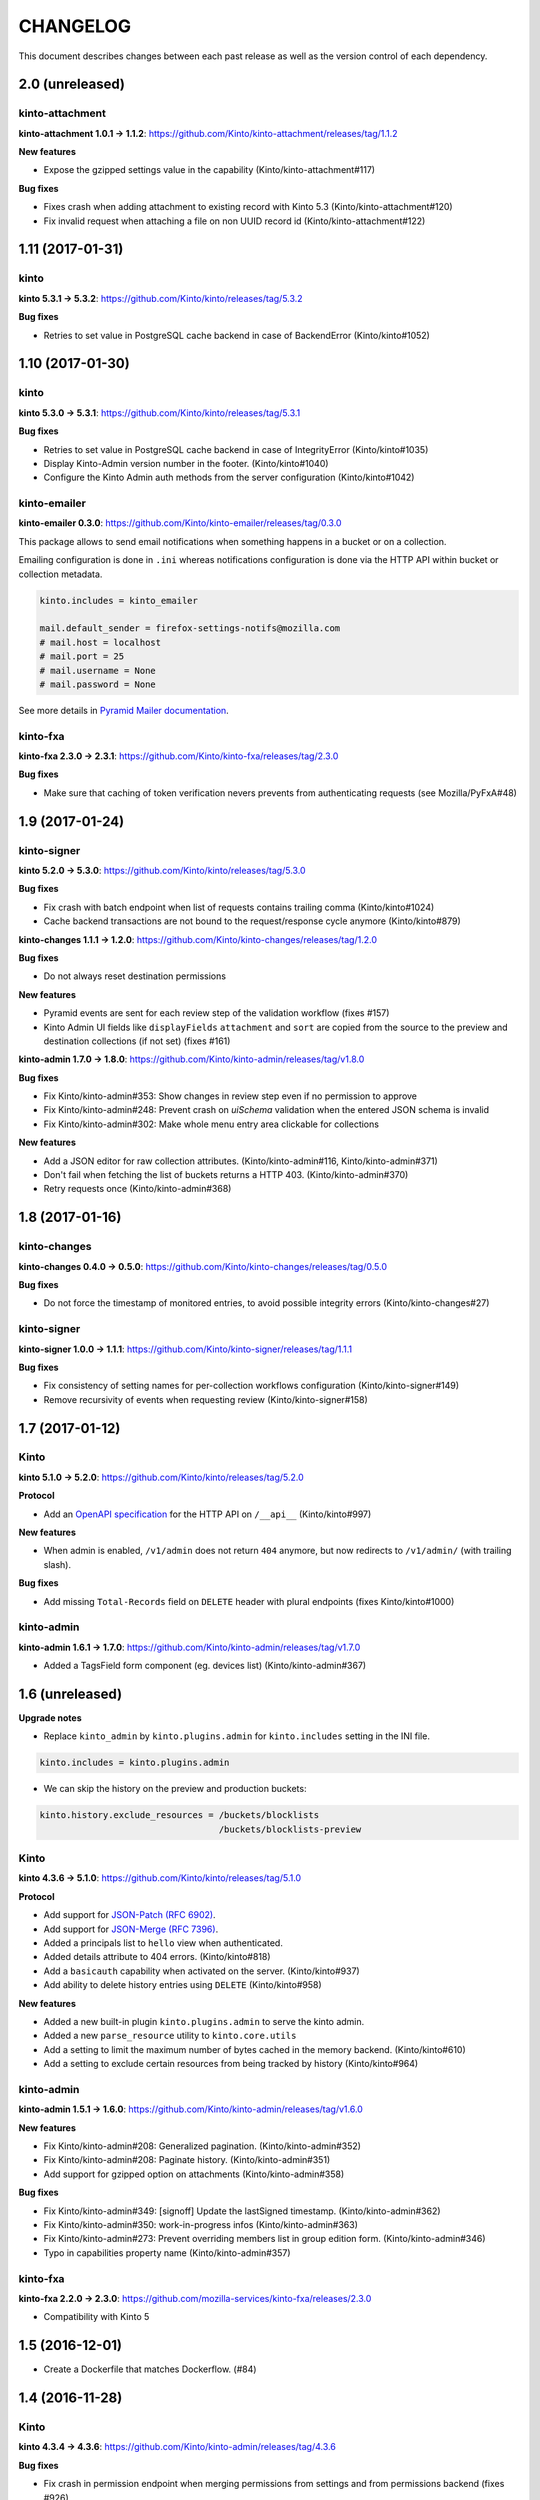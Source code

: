 CHANGELOG
#########

This document describes changes between each past release as well as
the version control of each dependency.

2.0 (unreleased)
================

kinto-attachment
''''''''''''''''

**kinto-attachment 1.0.1 → 1.1.2**: https://github.com/Kinto/kinto-attachment/releases/tag/1.1.2

**New features**

- Expose the gzipped settings value in the capability (Kinto/kinto-attachment#117)

**Bug fixes**

- Fixes crash when adding attachment to existing record with Kinto 5.3 (Kinto/kinto-attachment#120)
- Fix invalid request when attaching a file on non UUID record id (Kinto/kinto-attachment#122)


1.11 (2017-01-31)
=================

kinto
'''''

**kinto 5.3.1 → 5.3.2**: https://github.com/Kinto/kinto/releases/tag/5.3.2

**Bug fixes**

- Retries to set value in PostgreSQL cache backend in case of BackendError (Kinto/kinto#1052)


1.10 (2017-01-30)
=================

kinto
'''''

**kinto 5.3.0 → 5.3.1**: https://github.com/Kinto/kinto/releases/tag/5.3.1


**Bug fixes**

- Retries to set value in PostgreSQL cache backend in case of IntegrityError (Kinto/kinto#1035)
- Display Kinto-Admin version number in the footer. (Kinto/kinto#1040)
- Configure the Kinto Admin auth methods from the server configuration (Kinto/kinto#1042)


kinto-emailer
'''''''''''''

**kinto-emailer 0.3.0**: https://github.com/Kinto/kinto-emailer/releases/tag/0.3.0

This package allows to send email notifications when something happens in a bucket
or on a collection.

Emailing configuration is done in ``.ini`` whereas notifications configuration is done
via the HTTP API within bucket or collection metadata.

.. code-block:: ini

    kinto.includes = kinto_emailer

    mail.default_sender = firefox-settings-notifs@mozilla.com
    # mail.host = localhost
    # mail.port = 25
    # mail.username = None
    # mail.password = None

See more details in `Pyramid Mailer documentation <http://docs.pylonsproject.org/projects/pyramid_mailer/en/latest/#configuration>`_.


kinto-fxa
'''''''''

**kinto-fxa 2.3.0 → 2.3.1**: https://github.com/Kinto/kinto-fxa/releases/tag/2.3.0

**Bug fixes**

- Make sure that caching of token verification nevers prevents from authenticating
  requests (see Mozilla/PyFxA#48)


1.9 (2017-01-24)
================

kinto-signer
''''''''''''

**kinto 5.2.0 → 5.3.0**: https://github.com/Kinto/kinto/releases/tag/5.3.0


**Bug fixes**

- Fix crash with batch endpoint when list of requests contains trailing comma (Kinto/kinto#1024)
- Cache backend transactions are not bound to the request/response cycle anymore (Kinto/kinto#879)


**kinto-changes 1.1.1 → 1.2.0**: https://github.com/Kinto/kinto-changes/releases/tag/1.2.0

**Bug fixes**

- Do not always reset destination permissions

**New features**

- Pyramid events are sent for each review step of the validation workflow (fixes #157)
- Kinto Admin UI fields like ``displayFields`` ``attachment`` and ``sort`` are copied
  from the source to the preview and destination collections (if not set) (fixes #161)

**kinto-admin 1.7.0 → 1.8.0**: https://github.com/Kinto/kinto-admin/releases/tag/v1.8.0

**Bug fixes**

- Fix Kinto/kinto-admin#353: Show changes in review step even if no permission to approve
- Fix Kinto/kinto-admin#248: Prevent crash on *uiSchema* validation when the entered JSON schema is invalid
- Fix Kinto/kinto-admin#302: Make whole menu entry area clickable for collections

**New features**

- Add a JSON editor for raw collection attributes. (Kinto/kinto-admin#116, Kinto/kinto-admin#371)
- Don't fail when fetching the list of buckets returns a HTTP 403. (Kinto/kinto-admin#370)
- Retry requests once (Kinto/kinto-admin#368)


1.8 (2017-01-16)
================

kinto-changes
'''''''''''''

**kinto-changes 0.4.0 → 0.5.0**: https://github.com/Kinto/kinto-changes/releases/tag/0.5.0

**Bug fixes**

- Do not force the timestamp of monitored entries, to avoid possible integrity errors (Kinto/kinto-changes#27)


kinto-signer
''''''''''''

**kinto-signer 1.0.0 → 1.1.1**: https://github.com/Kinto/kinto-signer/releases/tag/1.1.1

**Bug fixes**

- Fix consistency of setting names for per-collection workflows configuration (Kinto/kinto-signer#149)
- Remove recursivity of events when requesting review (Kinto/kinto-signer#158)


1.7 (2017-01-12)
================


Kinto
'''''

**kinto 5.1.0 → 5.2.0**: https://github.com/Kinto/kinto/releases/tag/5.2.0

**Protocol**

- Add an `OpenAPI specification <https://kinto.readthedocs.io/en/latest/api/1.x/openapi.html>`_ for the HTTP API on ``/__api__`` (Kinto/kinto#997)

**New features**

- When admin is enabled, ``/v1/admin`` does not return ``404`` anymore, but now redirects to
  ``/v1/admin/`` (with trailing slash).

**Bug fixes**

- Add missing ``Total-Records`` field on ``DELETE`` header with plural endpoints (fixes Kinto/kinto#1000)


kinto-admin
'''''''''''

**kinto-admin 1.6.1 → 1.7.0**: https://github.com/Kinto/kinto-admin/releases/tag/v1.7.0

* Added a TagsField form component (eg. devices list) (Kinto/kinto-admin#367)


1.6 (unreleased)
================

**Upgrade notes**

- Replace ``kinto_admin`` by ``kinto.plugins.admin`` for ``kinto.includes``
  setting in the INI file.

.. code-block:: ini

    kinto.includes = kinto.plugins.admin

- We can skip the history on the preview and production buckets:

.. code-block:: ini

    kinto.history.exclude_resources = /buckets/blocklists
                                      /buckets/blocklists-preview

Kinto
'''''

**kinto 4.3.6 → 5.1.0**: https://github.com/Kinto/kinto/releases/tag/5.1.0

**Protocol**

- Add support for `JSON-Patch (RFC 6902) <https://tools.ietf.org/html/rfc6902>`_.
- Add support for `JSON-Merge (RFC 7396) <https://tools.ietf.org/html/rfc7396>`_.
- Added a principals list to ``hello`` view when authenticated.
- Added details attribute to 404 errors. (Kinto/kinto#818)
- Add a ``basicauth`` capability when activated on the server. (Kinto/kinto#937)
- Add ability to delete history entries using ``DELETE`` (Kinto/kinto#958)

**New features**

- Added a new built-in plugin ``kinto.plugins.admin`` to serve the kinto admin.
- Added a new ``parse_resource`` utility to ``kinto.core.utils``
- Add a setting to limit the maximum number of bytes cached in the memory backend. (Kinto/kinto#610)
- Add a setting to exclude certain resources from being tracked by history (Kinto/kinto#964)


kinto-admin
'''''''''''

**kinto-admin 1.5.1 → 1.6.0**: https://github.com/Kinto/kinto-admin/releases/tag/v1.6.0

**New features**

* Fix Kinto/kinto-admin#208: Generalized pagination. (Kinto/kinto-admin#352)
* Fix Kinto/kinto-admin#208: Paginate history. (Kinto/kinto-admin#351)
* Add support for gzipped option on attachments (Kinto/kinto-admin#358)

**Bug fixes**

* Fix Kinto/kinto-admin#349: [signoff] Update the lastSigned timestamp. (Kinto/kinto-admin#362)
* Fix Kinto/kinto-admin#350: work-in-progress infos (Kinto/kinto-admin#363)
* Fix Kinto/kinto-admin#273: Prevent overriding members list in group edition form. (Kinto/kinto-admin#346)
* Typo in capabilities property name (Kinto/kinto-admin#357)


kinto-fxa
'''''''''

**kinto-fxa 2.2.0 → 2.3.0**: https://github.com/mozilla-services/kinto-fxa/releases/2.3.0

- Compatibility with Kinto 5


1.5 (2016-12-01)
================

- Create a Dockerfile that matches Dockerflow. (#84)


1.4 (2016-11-28)
================

Kinto
'''''

**kinto 4.3.4 → 4.3.6**: https://github.com/Kinto/kinto-admin/releases/tag/4.3.6

**Bug fixes**

- Fix crash in permission endpoint when merging permissions from settings and from
  permissions backend (fixes #926)
- Fix crash in PostgreSQL backend when specified bound permissions is empty (fixes #906)
- Fix response status for OPTION request on version redirection (fixes #852)
- Fix crash in authorization policy when object ids contain unicode (fixes #931)
- Permissions are now correctly removed from permission backend when a parent
  object is deleted (fixes #898)
- Add deletion of multiple groups in API docs (#928)
- Fix ``record_id`` attribute in history entries when several records are
  modified via a batch request (fixes #942)


kinto-admin
'''''''''''

**kinto-admin 1.5.0 → 1.5.1**: https://github.com/Kinto/kinto-admin/releases/tag/1.5.1

**Bug fixes**

- Fix #339: Fix server history not saved. (#342)
- Fix #340: Fix broken saved session restore. (#341)
- Fix #332: Display app version number in the footer. (#338)
- Fix broken timeago helper. (#335)
- Fix #336: Fix cannot save bucket attributes upon creation. (#337)


kinto-ldap
''''''''''

**kinto-ldap 0.2.1 → 0.3.0**: https://github.com/Kinto/kinto-ldap/releases/tag/0.3.0

**New features**

- Support login from multiple DN from the same LDAP server (Kinto/kinto-ldap#16)

1.3 (2016-11-18)
================

Kinto
'''''

**kinto 4.3.3 → 4.3.4**: https://github.com/Kinto/kinto-admin/releases/tag/4.3.4

**Bug fixes**

- Fix bug when two subfields are selected in partial responses (fixes Kinto/kinto#920)


kinto-admin
'''''''''''

**kinto-admin 1.4.3 → 1.5.0**: https://github.com/Kinto/kinto-admin/releases/tag/1.5.0

**New features**

- Auth form improvements (Kinto/kinto-admin#327, Kinto/kinto-admin#327#328)
- Review workflow UI improvements. (Kinto/kinto-admin#319, Kinto/kinto-admin#322)

**Bug fixes**

- Hide details on review step link when history capability is unavailable. (Kinto/kinto-admin#325)
- Relative time fixes (Kinto/kinto-admin#324)
- Workflow history of changes now only shows records (Kinto/kinto-admin#320)
- Fix lost list of groups when using signoff plugin. (Kinto/kinto-admin#321)


1.2 (2016-11-15)
================

Kinto
'''''

**kinto 4.3.2 → 4.3.3**: https://github.com/Kinto/kinto-admin/releases/tag/4.3.3

**Bug fixes**

- Fix crash when querystring parameter contains null string (fixes #882)
- Permissions endpoint now exposes the user permissions defined in settings (fixes #909)
- Fix crash when redirection path contains CRLF character (fixes #887)



kinto-admin
'''''''''''

**kinto-admin 1.4.2 → 1.4.3**: https://github.com/Kinto/kinto-admin/releases/tag/1.4.3

**Bug fixes**

- Fix #311: check object permissions via parents objects too (#312)
- Fix #309: hide server URL from authentication form (#310)


1.1 (2016-11-09)
================

kinto-ldap
''''''''''

**kinto-ldap 0.1.0 → 0.2.1**: https://github.com/Kinto/kinto-ldap/releases/tag/0.2.1

**New features**

- Set default value for ``multiauth.policy.ldap.use`` (fixes #3)
- Add the plugin version in the hello view capabilities.
- Add connection pool settings (fixes #10)

.. code-block:: ini

    # kinto.ldap.pool_size = 10
    # kinto.ldap.pool_retry_max = 3
    # kinto.ldap.pool_retry_delay = .1
    # kinto.ldap.pool_timeout = 30

**Bug fixes**

- Fix heartbeat when server is unreachable (fixes #8)
- Fix heartbeat that would always return False (#14)
- Do not crash and log exception if LDAP when server is unreachable (fixes #9)

kinto-changes
'''''''''''''

**kinto-changes 0.3.0 → 0.4.0**: https://github.com/Kinto/kinto-changes/releases/tag/0.4.0

**New features**

- Add the plugin version in the capability (Kinto/kinto-changes#20)
- Add collections in the capability (Kinto/kinto-changes#18)
- Add a specific setting to override global ``http_host`` value (Kinto/kinto-changes#24)

.. code-block:: ini

    kinto.event_listeners.changes.http_host = firefox.settings.services.mozilla.com


kinto-admin
'''''''''''

**kinto-admin 1.4.1 → 1.4.2**: https://github.com/Kinto/kinto-admin/releases/tag/1.4.2

**Bug fixes**

- Fix #299: Fix broken attachment creation. (#305)
- Fix #303: Fix attachment link in records list. (#306)
- Fix #307: Always show hooks on collection records page (#308)


1.0 (2016-10-28)
================

kinto-admin
'''''''''''

**kinto-admin 1.4.1**: https://github.com/Kinto/kinto-admin/releases/tag/v1.4.1

See `changelog for kinto-admin 1.4.0 <https://github.com/Kinto/kinto-admin/releases/tag/v1.4.0>`_


kinto-amo
'''''''''

**kinto-amo 0.2.0 → 0.3.0**: https://github.com/mozilla-services/kinto-amo/releases/tag/0.3.0

- Enable preview XML endpoint:

.. code-block:: ini

    kinto.amo.preview.addons = /buckets/blocklists-preview/collections/addons
    kinto.amo.preview.plugins = /buckets/blocklists-preview/collections/plugins
    kinto.amo.preview.gfx = /buckets/blocklists-preview/collections/gfx
    kinto.amo.preview.certificates = /buckets/blocklists-preview/collections/certificates

Then you can access kinto-amo endpoints:

- ``/v1/preview/3/{3550f703-e582-4d05-9a08-453d09bdfdc6}/47.0/``


kinto-signer
''''''''''''

**kinto-signer 0.9.2 → 1.0.0**: https://github.com/Kinto/kinto-signer/releases/tag/1.0.0

- Review and group check features can be set/overriden by collection in settings:

.. code-block:: ini

    kinto.signer.staging_certificates_group_check_enabled = true
    kinto.signer.staging_certificates_to_review_enabled = true
    kinto.signer.staging_certificates_editors_group = certificates-editors
    kinto.signer.staging_certificates_reviewers_group = certificates-reviewers

You can also update the signer to configure preview there:

.. code-block:: ini

    kinto.signer.resources =
      /buckets/staging/collections/addons;/buckets/blocklists-preview/collections/addons;/buckets/blocklists/collections/addons
      /buckets/staging/collections/plugins;/buckets/blocklists-preview/collections/plugins;/buckets/blocklists/collections/plugins
      /buckets/staging/collections/gfx;/buckets/blocklists-preview/collections/gfx;/buckets/blocklists/collections/gfx
      /buckets/staging/collections/certificates;/buckets/blocklists-preview/collections/certificates;/buckets/blocklists/collections/certificates

See `changelog for kinto-dist 0.9.0 <https://github.com/mozilla-services/kinto-dist/releases/tag/0.9.0>`_
or `kinto-signer documentation <https://github.com/Kinto/kinto-signer/>`_
for more details about workflows.


kinto-fxa
'''''''''

**kinto-fxa 2.1.0 → 2.2.0**: https://github.com/mozilla-services/kinto-fxa/releases/2.2.0


0.9.1 (2016-10-06)
==================

Kinto
'''''

**kinto 4.3.0 → 4.3.1**: https://github.com/Kinto/kinto/releases/tag/4.3.1

kinto-signer
''''''''''''

**kinto-signer 0.9.1 → 0.9.2**: https://github.com/Kinto/kinto-signer/releases/tag/0.9.2


0.9.0 (2016-10-04)
==================

Kinto
'''''

**kinto 3.3.2 → 4.3.0**: https://github.com/Kinto/kinto/releases/tag/4.3.0

**Highlights**

- Redis backends were dropped from core, and are now packaged separately in
  `kinto-redis <https://github.com/Kinto/kinto-redis/>`_
- New ``/__version__`` endpoint which reads a ``version.json`` file to expose what version
  has been deployed. Its location can be specified in the ``kinto.version_json_path``
  setting (fixes #830)
- New built-in plugin ``kinto.plugins.history`` to track history of changes per bucket
  from the Kinto Admin UI (*must be added explicity in the ``kinto.includes`` setting)
- ``kinto migrate`` now accepts a ``--dry-run`` option which details the operations
  to be made without executing them.
- New built-in plugin ``kinto.plugins.quotas```to set storage quotas per bucket/collection
  (c.f. *Web Extensions* storage)
- The history and quotas plugins execution time is now monitored on StatsD
  (``kinto.plugins.quotas`` and ``kinto.plugins.history``) (#832)
- The permissions attribute is now empty in the response if the user has not
  the permission to write on the object (Kinto/kinto#123)
- Parent attributes are now readable if children creation is allowed (Kinto/kinto#803)
- New ``kinto delete-collection`` command to delete a collection from the command-line.

kinto-admin
'''''''''''

**kinto-admin 1.3.0**: https://github.com/Kinto/kinto-admin/releases/tag/v1.3.0

- Add views for browsing a collection history (#196)
- Updated kinto-http to v2.3.0.
- Activate the signoff plugin to allow triggering a signature from the Admin.

kinto-signer
''''''''''''

**kinto-signer 0.7.3 → 0.9.1**: https://github.com/Kinto/kinto-signer/releases/tag/0.9.0

The API can now **optionally** rely on a workflow and can check that users changing collection status
belong to some groups (e.g. ``editors``, ``reviewers``). With that feature enabled,
the signature of the collection will have to follow this workflow:

- an *editor* will request a review by setting the collection status to ``to-review``;
- a preview collection will be updated and signed so that QA can validate the changes
  on the client side;
- a *reviewer* — different from the last editor — will trigger the signature by setting
  the status to ``to-sign`` as before.

In order to enable this feature, the following procedure must be followed:

- Change the resources settings to add a *preview* collection URL (``{source};{preview};{destination}``)

..code-block:: ini

    kinto.signer.resources =
      /buckets/staging/collections/certificates;/buckets/preview/collections/certificates;/buckets/blocklists/collections/certificates

- Enable the review and group check features:

..code-block:: ini

    kinto.signer.to_review_enabled = true
    kinto.signer.group_check_enabled = true

- Last, create ``editors`` and ``reviewers`` groups in the *staging* bucket, and
  add appropriate usernames to it. The groups can now be managed from the
  Kinto Admin UI. Otherwise via the command-line:

..code-block:: bash

    $ echo '{"data": {"members": ["ldap:some@one.com"]}}' | \
        http PUT $SERVER_URL/buckets/staging/groups/editors --auth="admin:token"


    $ echo '{"data": {"members": ["ldap:some@one.com"]}}' | \
        http PUT $SERVER_URL/buckets/staging/groups/editors --auth="admin:token"


0.8.2 (2016-09-12)
==================

**Upgrade to kinto 3.3.3**

**Bug fixes**

- Fix heartbeat transaction locks with PostgreSQL backends (fixes Kinto/kinto#804)


0.8.1 (2016-07-27)
==================

- Add the kinto-dist version in the plugin capability. (#40)

**kinto-signer 0.7.2 → 0.7.3**: https://github.com/Kinto/kinto-signer/releases/tag/0.7.3

**Bug fixes**

- Fix signature inconsistency (timestamp) when several changes are sent from
  the *source* to the *destination* collection.
  Fixed ``e2e.py`` and ``validate_signature.py`` scripts (Kinto/kinto-signer#110)

**Minor change**

- Add the plugin version in the capability. (Kinto/kinto-signer#108)


0.8.0 (2016-07-25)
==================

Kinto
'''''

**kinto 3.3.0 → 3.3.2**: https://github.com/Kinto/kinto/releases/tag/3.3.2

**Bug fixes**

- Fix Redis get_accessible_object implementation (kinto/kinto#725)
- Fix bug where the resource events of a request targetting two groups/collection
  from different buckets would be grouped together (kinto/kinto#728)


kinto-signer
''''''''''''

**kinto-signer 0.7.1 → 0.7.2**: https://github.com/Kinto/kinto-signer/releases/tag/0.7.2

**Bug fixes**

- Provide the ``old`` value on destination records updates (kinto/kinto-signer#104)
- Send ``create`` event when destination record does not exist yet.
- Events sent by kinto-signer for created/updated/deleted objects in destination now show
  user_id as ``plugin:kinto-signer``


0.7.0 (2016-07-19)
==================

**kinto-admin 1.2.0**: https://github.com/Kinto/kinto-admin/releases/tag/1.2.0

Kinto
'''''

**kinto 3.2.2 → 3.3.0**: https://github.com/Kinto/kinto/releases/tag/3.3.0

**API**

- Add new *experimental* endpoint ``GET /v1/permissions`` to retrieve the list of permissions
  granted on every kind of object (#600).
  Requires setting ``kinto.experimental_permissions_endpoint`` to be set to ``true``.

API is now at version **1.8**. See `API changelog <http://kinto.readthedocs.io/en/latest/api/>`_.

**Bug fixes**

- Allow filtering and sorting by any attribute on buckets, collections and groups list endpoints
- Fix crash in memory backend with Python3 when filtering on unknown field


Kinto-attachment
''''''''''''''''

**kinto-attachment 0.7.0 → 0.8.0**: https://github.com/Kinto/kinto-attachment/releases/tag/0.8.0

**New features**

- Prevent ``attachment`` attributes to be modified manually (fixes Kinto/kinto-attachment#83)

**Bug fixes**

- Fix crash when the file is not uploaded using ``attachment`` field name (fixes Kinto/kinto-attachment#57)
- Fix crash when the multipart content-type is invalid.
- Prevent crash when filename is not provided (fixes Kinto/kinto-attachment#81)
- Update the call to the Record resource to use named attributes. (Kinto/kinto-attachment#97)
- Show detailed error when data is not posted with multipart content-type.
- Fix crash when submitted data is not valid JSON (fixes Kinto/kinto-attachment#104)


0.6.3 (2016-07-21)
==================

- Take the correct Kinto 3.2.4 version.


0.6.2 (2016-07-21)
==================

* Add integration test for every enabled plugins

Kinto
'''''

**kinto 3.2.2 → 3.2.4**: https://github.com/Kinto/kinto/releases/tag/3.2.4

**Bug fixes**

- Fix bug where the resource events of a request targetting two groups/collection
  from different buckets would be grouped together (#728).
- Allow filtering and sorting by any attribute on buckets, collections and groups list endpoints
- Fix crash in memory backend with Python3 when filtering on unknown field
- Fix bug in object permissions with memory backend (#708)
- Make sure the tombstone is deleted when the record is created with PUT. (#715)
- Bump ``last_modified`` on record when provided value is equal to previous
  in storage ``update()`` method (#713)


kinto-signer
''''''''''''

**kinto-signer 0.7.0 → 0.7.1**: https://github.com/Kinto/kinto-signer/releases/tag/0.7.1

**Bug fix**

- Update the `last_modified` value when updating the collection status and signature
  (kinto/kinto-signer#97)
- Trigger ``ResourceChanged`` events when the destination collection and records are updated
  during signing. This allows plugins like ``kinto-changes`` and ``kinto.plugins.history``
  to catch the changes (kinto/kinto-signer#101)


0.6.1 (2016-07-13)
==================

Kinto
'''''

**kinto 3.2.1 → 3.2.2**: https://github.com/Kinto/kinto/releases/tag/3.2.2

**Bug fixes**

- Fix bug in object permissions with memory backend (#708)
- Make sure the tombstone is deleted when the record is created with PUT. (#715)
- Bump ``last_modified`` on record when provided value is equal to previous
  in storage ``update()`` method (#713)


0.6.0 (2016-05-25)
==================

This release moves to the Kinto 3 series. This version merges Cliquet
into ``kinto.core`` and all plugins have been updated to work with this
change. This is a change to code structure, but there is a
user-visible change, which is that settings referring to Cliquet
module paths should now be updated to refer to ``kinto.core.`` module
paths. For example::

    kinto.cache_backend = cliquet.cache.postgresql

Should be changed to::

    kinto.cache_backend = kinto.core.cache.postgresql


Kinto
'''''

**kinto 2.1.2 → 3.2.0**: https://github.com/Kinto/kinto/releases/tag/3.2.0

**API**

- Added the ``GET /contribute.json`` endpoint for open-source information (fixes #607)
- Allow record IDs to be any string instead of just UUIDs (fixes #655).

API is now at version **1.7**. See `API changelog <http://kinto.readthedocs.io/en/latest/api/>`_.

**New features**

- Major version update. Merged cliquet into kinto.core. This is
  intended to simplify the experience of people who are new to Kinto.
  Addresses #687.
- Removed ``initialize_cliquet()``, which has been deprecated for a while.
- Removed ``cliquet_protocol_version``. Kinto already defines
  incompatible API variations as part of its URL format (e.g. ``/v0``,
  ``/v1``). Services based on kinto.core are free to use
  ``http_api_version`` to indicate any additional changes to their
  APIs.
- Simplify settings code. Previously, ``public_settings`` could be
  prefixed with a project name, which would be reflected in the output
  of the ``hello`` view. However, this was never part of the API
  specification, and was meant to be solely a backwards-compatibility
  hack for first-generation Kinto clients. Kinto public settings
  should always be exposed unprefixed. Applications developed against
  kinto.core can continue using these names even after they transition
  clients to the new implementation of their service.
- ``kinto start`` now accepts a ``--port`` option to specify which port to listen to.
  **Important**: Because of a limitation in [Pyramid tooling](http://stackoverflow.com/a/21228232/147077),
  it won't work if the port is hard-coded in your existing ``.ini`` file. Replace
  it by ``%(http_port)s`` or regenerate a new configuration file with ``kinto init``.
- Add support for ``pool_timeout`` option in Redis backend (fixes #620)
- Add new setting ``kinto.heartbeat_timeout_seconds`` to control the maximum duration
  of the heartbeat endpoint (fixes #601)

**Bug fixes**

- Fix internal storage filtering when an empty list of values is provided.
- Authenticated users are now allowed to obtain an empty list of buckets on
  ``GET /buckets`` even if no bucket is readable (#454)
- Fix enabling flush enpoint with ``KINTO_FLUSH_ENDPOINT_ENABLED`` environment variable (fixes #588)
- Fix reading settings for events listeners from environment variables (fixes #515)
- Fix principal added to ``write`` permission when a publicly writable object
  is created/edited (fixes #645)
- Prevent client to cache and validate authenticated requests (fixes #635)
- Fix bug that prevented startup if old Cliquet configuration values
  were still around (#633)
- Fix crash when a cache expires setting is set for a specific bucket or collection. (#597)
- Mark old cliquet backend settings as deprecated (but continue to support them). (#596)

- Add an explicit message when the server is configured as read-only and the
  collection timestamp fails to be saved (ref Kinto/kinto#558)
- Prevent the browser to cache server responses between two sessions. (#593)
- Redirects version prefix to hello page when trailing_slash_redirect is enabled. (#700)
- Fix crash when setting empty permission list with PostgreSQL permission backend (fixes Kinto/kinto#575)
- Fix crash when type of values in querystring for exclude/include is wrong (fixes Kinto/kinto#587)
- Fix crash when providing duplicated principals in permissions with PostgreSQL permission backend (fixes #702)
- Add ``app.wsgi`` to the manifest file. This helps address Kinto/kinto#543.
- Fix loss of data attributes when permissions are replaced with ``PUT`` (fixes Kinto/kinto#601)
- Fix 400 response when posting data with ``id: "default"`` in default bucket.
- Fix 500 on heartbeat endpoint when a check does not follow the specs and raises instead of
  returning false.


Kinto-attachment
''''''''''''''''

**kinto-attachment 0.5.0 → 0.7.0**: https://github.com/Kinto/kinto-attachment/releases/tag/0.7.0

**Breaking changes**

- When the gzip option is used during upload, the ``original`` attribute  is now within
  the ``attachment`` information.

**New features**

- Kinto 3.0 compatibility update
- Add a ``kinto.attachment.extra.base_url`` settings to be exposed publicly. (#73)
- Add the gzip option to automatically gzip files on upload (#85)


kinto-amo
'''''''''

**kinto-amo 0.1.0 → 0.2.0**: https://github.com/mozilla-services/kinto-amo/releases/tag/0.2.0

- Kinto 3.0 compatibility update


kinto-changes
'''''''''''''

**kinto-changes 0.2.0 → 0.3.0**: https://github.com/Kinto/kinto-changes/releases/tag/0.3.0

- Kinto 3.0 compatibility update


kinto-signer
''''''''''''

**kinto-signer 0.4.0 → 0.7.0**: https://github.com/Kinto/kinto-signer/releases/tag/0.7.0

**Breaking changes**

- The collection timestamp is now included in the payload prior to signing.
  Old clients won't be able to verify the signature made by this version.

**Bug fixes**

- Do not crash on record deletion if destination was never synced (Kinto/kinto-signer#82)

**New features**

- Raise configuration errors if resources are not configured correctly (Kinto/kinto-signer#88)


kinto-fxa
'''''''''

**cliquet-fxa 1.4.0 → kinto-fxa  2.0.0**: https://github.com/mozilla-services/kinto-fxa/releases/tag/2.0.0

**Breaking changes**

- Project renamed to *Kinto-fxa* to match the rename of ``cliquet`` to
  ``kinto.core``.
- The setting ``multiauth.policy.fxa.use`` must now
  be explicitly set to ``kinto_fxa.authentication.FxAOAuthAuthenticationPolicy``
- Kinto 3.0 compatibility update

**Bug fixes**

- Fix checking of ``Authorization`` header when python is ran with ``-O``
  (ref mozilla-services/cliquet#592)


kinto-ldap
''''''''''

**kinto-ldap 0.1.0**: https://github.com/Kinto/kinto-ldap/releases/tag/0.1.0



0.5.1 (2016-05-20)
==================

**Version control**

- **Cliquet 3.1.5**: https://github.com/mozilla-services/cliquet/releases/tag/3.1.5
- **kinto 2.1.2**: https://github.com/Kinto/kinto/releases/tag/2.1.2


0.5.0 (2016-05-17)
==================

**Version control**

- **Cliquet 3.1.4**: https://github.com/mozilla-services/cliquet/releases/tag/3.1.4
- **kinto 2.1.1**: https://github.com/Kinto/kinto/releases/tag/2.1.1
- **kinto-attachment 0.5.1**: https://github.com/Kinto/kinto-attachment/releases/tag/0.5.1
- **kinto-amo 0.1.1**: https://github.com/mozilla-services/kinto-amo/releases/tag/0.1.1
- **kinto-changes 0.2.0**: https://github.com/Kinto/kinto-changes/releases/tag/0.2.0
- **kinto-signer 0.5.0**: https://github.com/Kinto/kinto-signer/releases/tag/0.5.0
- **cliquet-fxa 1.4.0**: https://github.com/mozilla-services/cliquet-fxa/releases/tag/1.4.0
- **boto 2.40**: http://docs.pythonboto.org/en/latest/releasenotes/v2.40.0.html


0.4.0 (2016-04-27)
==================

**Version control**

- **kinto 2.1.0**: https://github.com/Kinto/kinto/releases/tag/2.10
- **kinto-changes 0.2.0**: https://github.com/Kinto/kinto-changes/releases/tag/0.2.0
- **kinto-signer 0.3.0**: https://github.com/Kinto/kinto-signer/releases/tag/0.3.0


0.3.0 (2016-04-18)
==================

- Fix kinto-attachment bucket setting in configuration example

**Version control**

Dependencies version were updated to:

- **kinto-attachment 0.5.1**: https://github.com/Kinto/kinto-attachment/releases/tag/0.5.1


0.2.0 (2016-03-22)
==================

**Version control**

Dependencies version where updated to:

- **kinto-signer 0.2.0**: https://github.com/Kinto/kinto-signer/releases/tag/0.2.0


0.1.0 (2016-03-11)
==================

**Configuration changes**

- ``kinto.plugins.default_bucket`` plugin is no longer assumed. We invite users
  to check that the ``kinto.plugins.default_bucket`` is present in the
  ``includes`` setting if they expect it. (ref #495)

**Version control**

Dependencies version were updated to:

- **cliquet 3.1.0**: https://github.com/mozilla-services/cliquet/releases/tag/3.1.0
- **kinto 2.0.0**: https://github.com/Kinto/kinto/releases/tag/2.0.0
- **kinto-attachment 0.4.0**: https://github.com/Kinto/kinto-attachment/releases/tag/0.4.0
- **kinto-changes 0.1.0**: https://github.com/Kinto/kinto-changes/releases/tag/0.1.0
- **kinto-signer 0.1.0**: https://github.com/Kinto/kinto-signer/releases/tag/0.1.0
- **cliquet-fxa 1.4.0**: https://github.com/mozilla-services/cliquet-fxa/releases/tag/1.4.0
- **boto 2.39**: https://github.com/boto/boto/releases/tag/2.39.0
